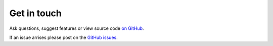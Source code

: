 Get in touch
============

Ask questions, suggest features or view source code `on GitHub`_.

If an issue arrises please post on the `GitHub issues`_.

.. _GitHub issues: https://github.com/noaa-oar-arl/monetio/issues
.. _on GitHub: https://github.com/noaa-oar-arl/monetio
